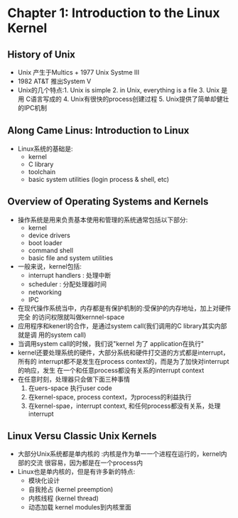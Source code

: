 * Chapter 1: Introduction to the Linux Kernel 
** History of Unix 
   + Unix 产生于Multics + 1977 Unix Systme III
   + 1982 AT&T 推出System V
   + Unix的几个特点:1. Unix is simple 2. in Unix, everything is a file 3. Unix 是用
     C语言写成的 4. Unix有很快的process创建过程 5. Unix提供了简单却健壮的IPC机制
** Along Came Linus: Introduction to Linux
   + Linux系统的基础是:
     - kernel
     - C library
     - toolchain
     - basic system utilities (login process & shell, etc)
** Overview of Operating Systems and Kernels
   + 操作系统是用来负责基本使用和管理的系统通常包括以下部分:
     - kernel
     - device drivers
     - boot loader
     - command shell
     - basic file and system utilities
   + 一般来说，kernel包括:
     - interrupt handlers : 处理中断
     - scheduler : 分配处理器时间
     - networking
     - IPC
   + 在现代操作系统当中，内存都是有保护机制的:受保护的内存地址，加上对硬件完全
     的访问权限就叫做kernnel-space
   + 应用程序和kenerl的合作，是通过system call(我们调用的C library其实内部就是调
     用的system call)
   + 当调用system call的时候，我们说"kernel 为了 application在执行"
   + kernel还要处理系统的硬件，大部分系统和硬件打交道的方式都是interrupt，所有的
     interrupt都不是发生在process context的，而是为了加快对interrupt的响应，发生
     在一个和任意process都没有关系的interrupt context
   + 在任意时刻，处理器只会做下面三种事情
     1) 在uers-space 执行user code
     2) 在kernel-space, process context，为process的利益执行
     3) 在kernel-spae，interrupt context, 和任何process都没有关系，处理interrupt
** Linux Versu Classic Unix Kernels
   + 大部分Unix系统都是单内核的 :内核是作为单一一个进程在运行的，kernel内部的交流
     很容易，因为都是在一个process内
   + Linux也是单内核的，但是有许多新的特点:
     - 模块化设计
     - 自我抢占 (kernel preemption)
     - 内核线程 (kernel thread)
     - 动态加载 kernel modules到内核里面
